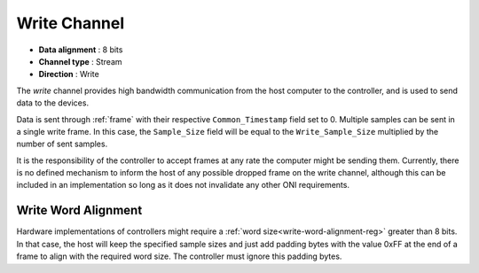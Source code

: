 .. _data-wr-chan:

Write Channel
==============

-  **Data alignment** : 8 bits
-  **Channel type** : Stream
-  **Direction** : Write

The *write* channel provides high bandwidth communication from the host computer
to the controller, and is used to send data to the devices.

Data is sent through :ref:`frame` with their respective ``Common_Timestamp`` field
set to 0. Multiple samples can be sent in a single write frame. In this case, the
``Sample_Size`` field will be equal to the ``Write_Sample_Size`` multiplied by the 
number of sent samples.

It is the responsibility of the controller to accept frames at any rate the 
computer might be sending them. Currently, there is no defined mechanism to 
inform the host of any possible dropped frame on the write channel,
although this can be included in an implementation so long as it does not 
invalidate any other ONI requirements.

.. _write-word-alignment:

Write Word Alignment
---------------------

Hardware implementations of controllers might require a :ref:`word size<write-word-alignment-reg>`
greater than 8 bits. In that case, the host will keep the specified sample sizes and just add
padding bytes with the value 0xFF at the end of a frame to align with the required word size.
The controller must ignore this padding bytes.